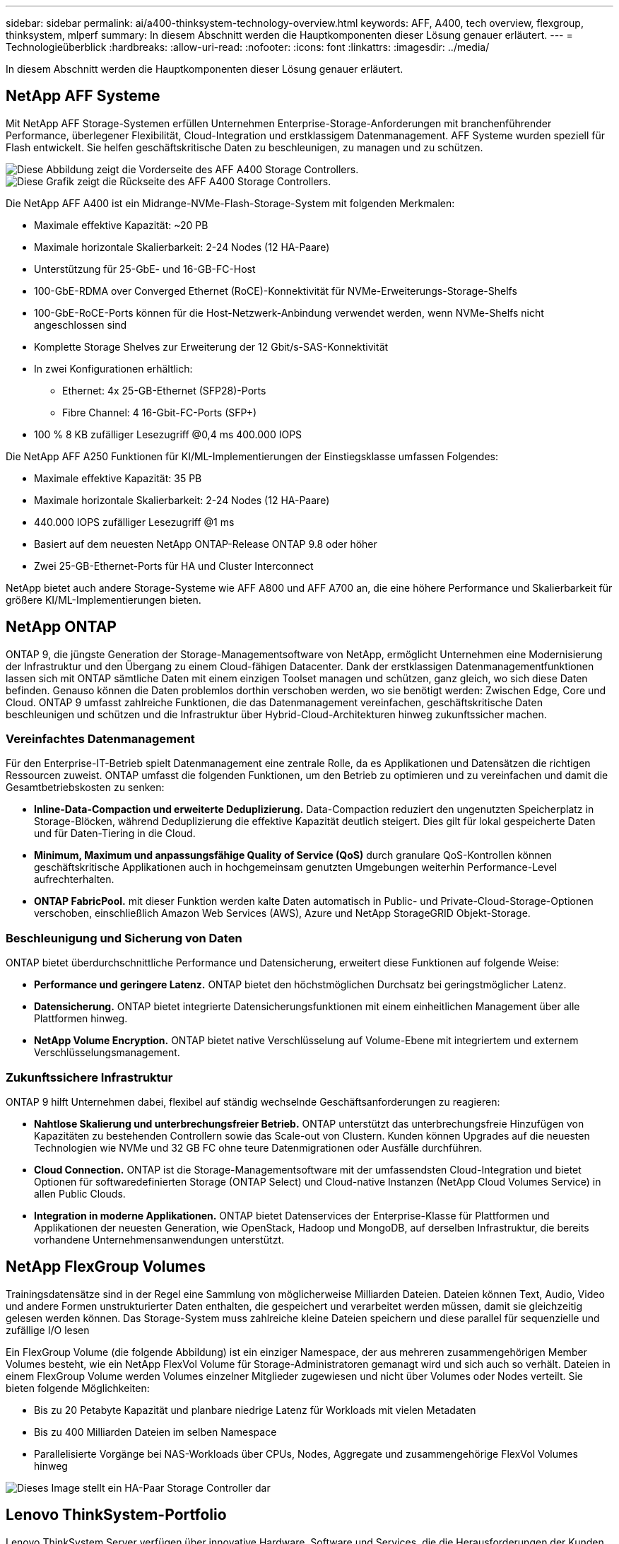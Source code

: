 ---
sidebar: sidebar 
permalink: ai/a400-thinksystem-technology-overview.html 
keywords: AFF, A400, tech overview, flexgroup, thinksystem, mlperf 
summary: In diesem Abschnitt werden die Hauptkomponenten dieser Lösung genauer erläutert. 
---
= Technologieüberblick
:hardbreaks:
:allow-uri-read: 
:nofooter: 
:icons: font
:linkattrs: 
:imagesdir: ../media/


[role="lead"]
In diesem Abschnitt werden die Hauptkomponenten dieser Lösung genauer erläutert.



== NetApp AFF Systeme

Mit NetApp AFF Storage-Systemen erfüllen Unternehmen Enterprise-Storage-Anforderungen mit branchenführender Performance, überlegener Flexibilität, Cloud-Integration und erstklassigem Datenmanagement. AFF Systeme wurden speziell für Flash entwickelt. Sie helfen geschäftskritische Daten zu beschleunigen, zu managen und zu schützen.

image::a400-thinksystem-image3.png[Diese Abbildung zeigt die Vorderseite des AFF A400 Storage Controllers.]

image::a400-thinksystem-image4.png[Diese Grafik zeigt die Rückseite des AFF A400 Storage Controllers.]

Die NetApp AFF A400 ist ein Midrange-NVMe-Flash-Storage-System mit folgenden Merkmalen:

* Maximale effektive Kapazität: ~20 PB
* Maximale horizontale Skalierbarkeit: 2-24 Nodes (12 HA-Paare)
* Unterstützung für 25-GbE- und 16-GB-FC-Host
* 100-GbE-RDMA over Converged Ethernet (RoCE)-Konnektivität für NVMe-Erweiterungs-Storage-Shelfs
* 100-GbE-RoCE-Ports können für die Host-Netzwerk-Anbindung verwendet werden, wenn NVMe-Shelfs nicht angeschlossen sind
* Komplette Storage Shelves zur Erweiterung der 12 Gbit/s-SAS-Konnektivität
* In zwei Konfigurationen erhältlich:
+
** Ethernet: 4x 25-GB-Ethernet (SFP28)-Ports
** Fibre Channel: 4 16-Gbit-FC-Ports (SFP+)


* 100 % 8 KB zufälliger Lesezugriff @0,4 ms 400.000 IOPS


Die NetApp AFF A250 Funktionen für KI/ML-Implementierungen der Einstiegsklasse umfassen Folgendes:

* Maximale effektive Kapazität: 35 PB
* Maximale horizontale Skalierbarkeit: 2-24 Nodes (12 HA-Paare)
* 440.000 IOPS zufälliger Lesezugriff @1 ms
* Basiert auf dem neuesten NetApp ONTAP-Release ONTAP 9.8 oder höher
* Zwei 25-GB-Ethernet-Ports für HA und Cluster Interconnect


NetApp bietet auch andere Storage-Systeme wie AFF A800 und AFF A700 an, die eine höhere Performance und Skalierbarkeit für größere KI/ML-Implementierungen bieten.



== NetApp ONTAP

ONTAP 9, die jüngste Generation der Storage-Managementsoftware von NetApp, ermöglicht Unternehmen eine Modernisierung der Infrastruktur und den Übergang zu einem Cloud-fähigen Datacenter. Dank der erstklassigen Datenmanagementfunktionen lassen sich mit ONTAP sämtliche Daten mit einem einzigen Toolset managen und schützen, ganz gleich, wo sich diese Daten befinden. Genauso können die Daten problemlos dorthin verschoben werden, wo sie benötigt werden: Zwischen Edge, Core und Cloud. ONTAP 9 umfasst zahlreiche Funktionen, die das Datenmanagement vereinfachen, geschäftskritische Daten beschleunigen und schützen und die Infrastruktur über Hybrid-Cloud-Architekturen hinweg zukunftssicher machen.



=== Vereinfachtes Datenmanagement

Für den Enterprise-IT-Betrieb spielt Datenmanagement eine zentrale Rolle, da es Applikationen und Datensätzen die richtigen Ressourcen zuweist. ONTAP umfasst die folgenden Funktionen, um den Betrieb zu optimieren und zu vereinfachen und damit die Gesamtbetriebskosten zu senken:

* *Inline-Data-Compaction und erweiterte Deduplizierung.* Data-Compaction reduziert den ungenutzten Speicherplatz in Storage-Blöcken, während Deduplizierung die effektive Kapazität deutlich steigert. Dies gilt für lokal gespeicherte Daten und für Daten-Tiering in die Cloud.
* *Minimum, Maximum und anpassungsfähige Quality of Service (QoS)* durch granulare QoS-Kontrollen können geschäftskritische Applikationen auch in hochgemeinsam genutzten Umgebungen weiterhin Performance-Level aufrechterhalten.
* *ONTAP FabricPool.* mit dieser Funktion werden kalte Daten automatisch in Public- und Private-Cloud-Storage-Optionen verschoben, einschließlich Amazon Web Services (AWS), Azure und NetApp StorageGRID Objekt-Storage.




=== Beschleunigung und Sicherung von Daten

ONTAP bietet überdurchschnittliche Performance und Datensicherung, erweitert diese Funktionen auf folgende Weise:

* *Performance und geringere Latenz.* ONTAP bietet den höchstmöglichen Durchsatz bei geringstmöglicher Latenz.
* *Datensicherung.* ONTAP bietet integrierte Datensicherungsfunktionen mit einem einheitlichen Management über alle Plattformen hinweg.
* *NetApp Volume Encryption.* ONTAP bietet native Verschlüsselung auf Volume-Ebene mit integriertem und externem Verschlüsselungsmanagement.




=== Zukunftssichere Infrastruktur

ONTAP 9 hilft Unternehmen dabei, flexibel auf ständig wechselnde Geschäftsanforderungen zu reagieren:

* *Nahtlose Skalierung und unterbrechungsfreier Betrieb.* ONTAP unterstützt das unterbrechungsfreie Hinzufügen von Kapazitäten zu bestehenden Controllern sowie das Scale-out von Clustern. Kunden können Upgrades auf die neuesten Technologien wie NVMe und 32 GB FC ohne teure Datenmigrationen oder Ausfälle durchführen.
* *Cloud Connection.* ONTAP ist die Storage-Managementsoftware mit der umfassendsten Cloud-Integration und bietet Optionen für softwaredefinierten Storage (ONTAP Select) und Cloud-native Instanzen (NetApp Cloud Volumes Service) in allen Public Clouds.
* *Integration in moderne Applikationen.* ONTAP bietet Datenservices der Enterprise-Klasse für Plattformen und Applikationen der neuesten Generation, wie OpenStack, Hadoop und MongoDB, auf derselben Infrastruktur, die bereits vorhandene Unternehmensanwendungen unterstützt.




== NetApp FlexGroup Volumes

Trainingsdatensätze sind in der Regel eine Sammlung von möglicherweise Milliarden Dateien. Dateien können Text, Audio, Video und andere Formen unstrukturierter Daten enthalten, die gespeichert und verarbeitet werden müssen, damit sie gleichzeitig gelesen werden können. Das Storage-System muss zahlreiche kleine Dateien speichern und diese parallel für sequenzielle und zufällige I/O lesen

Ein FlexGroup Volume (die folgende Abbildung) ist ein einziger Namespace, der aus mehreren zusammengehörigen Member Volumes besteht, wie ein NetApp FlexVol Volume für Storage-Administratoren gemanagt wird und sich auch so verhält. Dateien in einem FlexGroup Volume werden Volumes einzelner Mitglieder zugewiesen und nicht über Volumes oder Nodes verteilt. Sie bieten folgende Möglichkeiten:

* Bis zu 20 Petabyte Kapazität und planbare niedrige Latenz für Workloads mit vielen Metadaten
* Bis zu 400 Milliarden Dateien im selben Namespace
* Parallelisierte Vorgänge bei NAS-Workloads über CPUs, Nodes, Aggregate und zusammengehörige FlexVol Volumes hinweg


image::a400-thinksystem-image5.png[Dieses Image stellt ein HA-Paar Storage Controller dar, die viele Volumes mit Hauptdateien innerhalb einer FlexGroup enthalten.]



== Lenovo ThinkSystem-Portfolio

Lenovo ThinkSystem Server verfügen über innovative Hardware, Software und Services, die die Herausforderungen der Kunden von heute lösen und einen evolutionären, zweckbezogenen, modularen Designansatz bieten, um den Herausforderungen von morgen gerecht zu werden. Diese Server profitieren von erstklassigen, Industriestandard-Technologien in Verbindung mit differenzierten Lenovo Innovationen, um die größtmögliche Flexibilität bei x86-Servern zu bieten.

Zu den wichtigsten Vorteilen der Bereitstellung von Lenovo ThinkSystem-Servern gehören:

* Hochskalierbare, modulare Designs, die mit Ihrem Unternehmen wachsen
* Branchenführende Ausfallsicherheit und dadurch Zeitersparnis von Stunden mit teuren, ungeplanten Ausfallzeiten
* Schnelle Flash-Technologien für kürzere Latenzen, schnellere Reaktionszeiten und intelligentes Datenmanagement in Echtzeit


Im KI-Bereich verfolgt Lenovo einen praktischen Ansatz, der Unternehmen dabei hilft, die Vorteile VON ML und KI für ihre Workloads zu verstehen und einzuführen. Lenovo Kunden können die KI-Angebote von Lenovo in Lenovo AI Innovation Centers testen und auswerten, um den Wert für ihren jeweiligen Anwendungsfall zu verstehen. Dieser kundenorientierte Ansatz bietet Kunden Machbarkeitsstudien für Entwicklungsplattformen, die sofort einsatzbereit und für KI optimiert sind, um die Amortisierung zu beschleunigen.



=== Lenovo SR670 V2

Der Lenovo ThinkSystem SR670 V2 Rack-Server bietet optimale Leistung für beschleunigte KI und High-Performance Computing (HPC). Der SR670 V2 unterstützt bis zu acht GPUs und eignet sich für die rechenintensiven Workload-Anforderungen von ML, DL und Inferenz.

image::a400-thinksystem-image6.png[Dieses Bild zeigt drei SR670-Konfigurationen. Die erste zeigt vier SXM-GPUs mit acht 2.5-Zoll-HS-Laufwerken und 2 PCIe-I/O-Steckplätzen. Die zweite zeigt vier doppelte oder acht einzelne breite GPU-Steckplätze und zwei PCIe-I/O-Steckplätze mit acht 2.5-Zoll- oder vier 3.5-Zoll-HS-Laufwerken. Die dritte zeigt acht doppelt breite GPU-Steckplätze mit sechs EDSFF HS-Laufwerken und zwei PCIe-I/O-Steckplätzen.]

Mit den neuesten skalierbaren Intel Xeon CPUs, die High-End-GPUs unterstützen (einschließlich der NVIDIA A100 80 GB PCIe 8x GPU), liefert das ThinkSystem SR670 V2 eine optimierte und beschleunigte Performance für KI- und HPC-Workloads.

Da mehr Workloads die Performance von Beschleunigern nutzen, hat sich auch der Bedarf an GPU-Dichte erhöht. Branchen wie Einzelhandel, Finanzdienstleistungen, Energie und Gesundheitswesen nutzen GPUs, um mit ML-, DL- und Inferenztechniken mehr Einblicke zu gewinnen und Innovationen zu fördern.

Das ThinkSystem SR670 V2 ist eine optimierte Lösung der Enterprise-Klasse für die Bereitstellung von beschleunigten HPC- und KI-Workloads in der Produktion. Dadurch wird die Systemperformance maximiert und gleichzeitig die Dichte des Rechenzentrums für Supercomputing-Cluster mit Plattformen der nächsten Generation aufrechterhalten.

Weitere Funktionen sind:

* Unterstützung von GPU-Direct RDMA-I/O, bei dem High-Speed-Netzwerkadapter direkt mit den GPUs verbunden sind, um die I/O-Performance zu maximieren.
* Unterstützung von GPU-Direct-Storage, in dem NVMe-Laufwerke direkt mit den GPUs verbunden sind, um die Storage-Performance zu maximieren.




== MLPerf

MLPerf ist eine branchenführende Benchmark-Suite zur Evaluierung der KI-Performance. In dieser Validierung verwendeten wir seinen Image-Klassifizierungs-Benchmark mit MXNet, einem der beliebtesten KI-Frameworks. Das MXNet_Benchmarks-Trainingsskript wurde für das KI-Training verwendet. Das Skript enthält Implementierungen von mehreren gängigen konventionellen Modellen und ist so schnell wie möglich konzipiert. Sie kann auf einem einzelnen Rechner ausgeführt oder im verteilten Modus auf mehreren Hosts ausgeführt werden.
